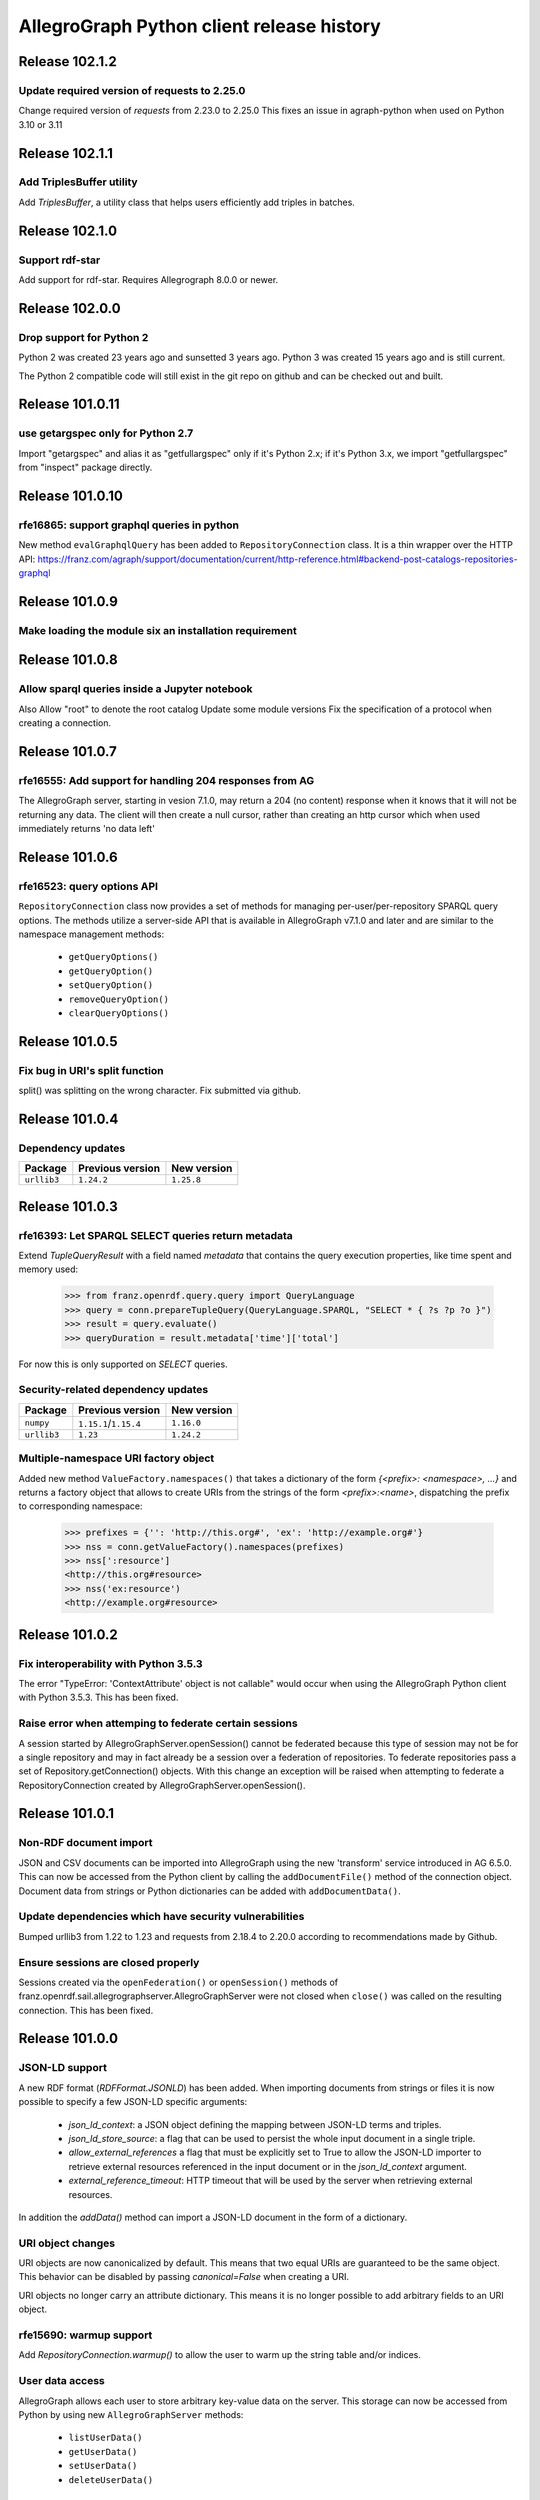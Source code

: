 ==========================================
AllegroGraph Python client release history
==========================================

Release 102.1.2
================

Update required version of requests to 2.25.0
-------------------------

Change required version of `requests` from 2.23.0 to 2.25.0
This fixes an issue in agraph-python when used on Python 3.10 or 3.11

Release 102.1.1
================

Add TriplesBuffer utility
-------------------------

Add `TriplesBuffer`, a utility class that helps users efficiently add triples in
batches.

Release 102.1.0
================

Support rdf-star
-------------------------

Add support for rdf-star.  Requires Allegrograph 8.0.0 or newer.


Release 102.0.0
================

Drop support for Python 2
-------------------------

Python 2 was created 23 years ago and sunsetted 3 years ago.
Python 3 was created 15 years ago and is still current.

The Python 2 compatible code will still exist in the git repo on github
and can be checked out and built.

Release 101.0.11
================

use getargspec only for Python 2.7
----------------------------------

Import "getargspec" and alias it as "getfullargspec" only if it's Python 2.x;
if it's Python 3.x, we import "getfullargspec" from "inspect" package
directly.

Release 101.0.10
================

rfe16865: support graphql queries in python
-------------------------------------------

New method ``evalGraphqlQuery`` has been added to ``RepositoryConnection``
class. It is a thin wrapper over the HTTP API:
https://franz.com/agraph/support/documentation/current/http-reference.html#backend-post-catalogs-repositories-graphql



Release 101.0.9
===============

Make loading the module six an installation requirement
--------------------------------------------------------


Release 101.0.8
===============

Allow sparql queries inside a Jupyter notebook
--------------------------------------------------------

Also
Allow "root" to denote the root catalog
Update some module versions
Fix the specification of a protocol when creating a
connection.



Release 101.0.7
===============

rfe16555: Add support for handling 204 responses from AG
--------------------------------------------------------

The AllegroGraph server, starting in vesion 7.1.0, may return
a 204 (no content) response when it knows that it will not
be returning any data.  The client will
then create a null cursor, rather than creating an http
cursor which when used immediately returns 'no data left'



Release 101.0.6
===============

rfe16523: query options API
---------------------------

``RepositoryConnection`` class now provides a set of methods for
managing per-user/per-repository SPARQL query options. The methods
utilize a server-side API that is available in AllegroGraph v7.1.0 and
later and are similar to the namespace management methods:

  - ``getQueryOptions()``
  - ``getQueryOption()``
  - ``setQueryOption()``
  - ``removeQueryOption()``
  - ``clearQueryOptions()``


Release 101.0.5
===============

Fix bug in URI's split function
-------------------------------

split() was splitting on the wrong character.
Fix submitted via github.


Release 101.0.4
===============

Dependency updates
------------------

===========  =====================  ==============
Package      Previous version       New version
===========  =====================  ==============
``urllib3``  ``1.24.2``               ``1.25.8``
===========  =====================  ==============


Release 101.0.3
===============

rfe16393: Let SPARQL SELECT queries return metadata
---------------------------------------------------

Extend `TupleQueryResult` with a field named `metadata` that contains
the query execution properties, like time spent and memory used:

   >>> from franz.openrdf.query.query import QueryLanguage
   >>> query = conn.prepareTupleQuery(QueryLanguage.SPARQL, "SELECT * { ?s ?p ?o }")
   >>> result = query.evaluate()
   >>> queryDuration = result.metadata['time']['total']

For now this is only supported on `SELECT` queries.

Security-related dependency updates
-----------------------------------

===========  =====================  ==============
Package      Previous version       New version
===========  =====================  ==============
``numpy``    ``1.15.1``/``1.15.4``  ``1.16.0``
``urllib3``  ``1.23``               ``1.24.2``
===========  =====================  ==============

Multiple-namespace URI factory object
-------------------------------------

Added new method ``ValueFactory.namespaces()`` that takes a dictionary of the
form `{<prefix>: <namespace>, ...}` and returns a factory object that allows to
create URIs from the strings of the form `<prefix>:<name>`, dispatching the
prefix to corresponding namespace:

   >>> prefixes = {'': 'http://this.org#', 'ex': 'http://example.org#'}
   >>> nss = conn.getValueFactory().namespaces(prefixes)
   >>> nss[':resource']
   <http://this.org#resource>
   >>> nss('ex:resource')
   <http://example.org#resource>


Release 101.0.2
===============

Fix interoperability with Python 3.5.3
--------------------------------------

The error "TypeError: 'ContextAttribute' object is not callable" would
occur when using the AllegroGraph Python client with Python 3.5.3.
This has been fixed.

Raise error when attemping to federate certain sessions
-------------------------------------------------------

A session started by AllegroGraphServer.openSession() cannot
be federated because this type of session may not be for a
single repository and may in fact already be a session over
a federation of repositories.  To federate repositories
pass a set of Repository.getConnection() objects.
With this change an exception will be raised when attempting to
federate a RepositoryConnection created by AllegroGraphServer.openSession().


Release 101.0.1
===============

Non-RDF document import
-----------------------

JSON and CSV documents can be imported into AllegroGraph using
the new 'transform' service introduced in AG 6.5.0. This can
now be accessed from the Python client by calling the
``addDocumentFile()`` method of the connection object.
Document data from strings or Python dictionaries can be added
with ``addDocumentData()``.

Update dependencies which have security vulnerabilities
-------------------------------------------------------

Bumped urllib3 from 1.22 to 1.23 and requests from 2.18.4 to 2.20.0
according to recommendations made by Github.

Ensure sessions are closed properly
-----------------------------------

Sessions created via the ``openFederation()`` or ``openSession()``
methods of franz.openrdf.sail.allegrographserver.AllegroGraphServer
were not closed when ``close()`` was called on the resulting
connection.  This has been fixed.

Release 101.0.0
===============

JSON-LD support
---------------

A new RDF format (`RDFFormat.JSONLD`) has been added. When importing
documents from strings or files it is now possible to specify
a few JSON-LD specific arguments:

   - `json_ld_context`: a JSON object defining the mapping between
     JSON-LD terms and triples.
   - `json_ld_store_source`: a flag that can be used to persist
     the whole input document in a single triple.
   - `allow_external_references` a flag that must be explicitly
     set to True to allow the JSON-LD importer to retrieve
     external resources referenced in the input document or in
     the `json_ld_context` argument.
   - `external_reference_timeout`: HTTP timeout that will be
     used by the server when retrieving external resources.

In addition the `addData()` method can import a JSON-LD document
in the form of a dictionary.

URI object changes
------------------

URI objects are now canonicalized by default. This means that
two equal URIs are guaranteed to be the same object. This behavior
can be disabled by passing `canonical=False` when creating a URI.

URI objects no longer carry an attribute dictionary. This means
it is no longer possible to add arbitrary fields to an URI object.

rfe15690: warmup support
------------------------

Add `RepositoryConnection.warmup()` to allow the user to
warm up the string table and/or indices.

User data access
----------------

AllegroGraph allows each user to store arbitrary key-value data
on the server. This storage can now be accessed from Python by
using new ``AllegroGraphServer`` methods:

  - ``listUserData()``
  - ``getUserData()``
  - ``setUserData()``
  - ``deleteUserData()``

Release 100.2.0
===============

Pandas support
--------------

It is now possible to turn a query result into a Pandas DataFrame
by calling the ``toPandas()`` method of the result object. Note that
Pandas must be installed separately for this to work.

Release 100.1.2
===============

bug25281: Proxy settings are ignored
------------------------------------
Proxy settings used to be ignored when the requests backend was used.
This has been corrected.

Thanks to Iván Darío Ramos Vacca for reporting the bug and providing
a fix.

Release 100.1.1
===============

A bugfix release that adds some missing dependencies that are needed
when using Python < 3.5.

Release 100.1.0
===============

Triple attributes
-----------------

Added support for triple attributes (requires AG >= 6.1). Specifically
it is now possible to:

   - Set and retrieve the static attribute filter using
     ``conn.setAttributeFilter()`` and ``conn.getAttributeFilter()``
   - Set and retrieve user attributes (that will be sent with each
     request) using ``conn.setUserAttributes()`` and
     ``conn.getUserAttributes()``.
   - Manage attribute definitions using various methods in the
     connection class..
   - Add triples with attributes - a new keyword parameter named
     'attributes' has been added to methods that add triples,
     such as ``addData()``. It is also possible to pass five-element
     tuples to ``addTriples()``, where the fifth element is
     a dictionary of attribute values.

Distributed transaction settings
--------------------------------

It is now possible to configure distributed transaction parameters
in multiple ways:

   - By passing arguments to the ``commit()`` method
   - By calling ``setTransactionSettings()`` on the connection object.
   - By using a context manager returned by the
     ``temporaryTransactionSettings()`` method.

In all cases the settings can be passed either in a single
``TransactionSettings`` object or as individual keyword arguments.

Enhanced namespace objects
--------------------------

Namespace objects can now create URIs when indexed or called like a
function. This makes it easier to create URIs where the local name is
not a valid attribute name:

   >>> from franz.openrdf.connect import ag_connect
   >>> conn = ag_connect('repo')
   >>> ex = conn.namespace('http://franz.com/example/')
   >>> ex('is')
   <http://franz.com/example/is>
   >>> ex['def']
   <http://franz.com/example/def>

Release 100.0.4
===============

Jupyter-friendly stdout
-----------------------

The ``output_to`` context manager (used internally when writing output
to stdout) has been modified to work better in environments that
hijack the ``sys.stdout`` value, such as Jupyter notebooks or IDLE.

Release 100.0.3
===============

Resolved issues with running unit tests from a wheel
----------------------------------------------------

Some unit tests used to fail when the module was installed
from a binary wheel. This has been corrected.

bug25081: The 'context' argument to addTriples() is broken
----------------------------------------------------------

Using the ``addTriples()`` method with the ``context`` parameter
set to a non-default value used to produce errors::

   >>> conn.addTriples([(s, p, o)], context=g)
   400 MALFORMED DATA: Invalid graph name: (<ex://g>)

This has been corrected. Context can now be set to a single URI
or a list of URIs. Both URI objects and strings are supported.

bug25079: Statement objects not created from strings are broken
---------------------------------------------------------------

Statement objects that were created in user code were not fully
functional. In particular attempts to convert such statements to
strings or to pass them to addTriples() would fail.

This has been corrected.

Namespace objects
-----------------

Namespace objects can be used to create URIs, as in the following
example:

   >>> from franz.openrdf.connect import ag_connect
   >>> conn = ag_connect('repo')
   >>> ex = conn.namespace('http://franz.com/example/')
   >>> ex.foo
   <http://franz.com/example/foo>

Release 100.0.2
===============

New query methods
-----------------

Four new methods have been added to the RepositoryConnection class:

   - executeTupleQuery()
   - executeGraphQuery()
   - executeBooleanQuery()
   - executeUpdate()

These can be used to prepare and evaluate a SPARQL query in a single
call.

New tutorial
------------

The tutorial has been updated and restyled using Sphinx.

Finalizers for query results
----------------------------

All result objects are now closed automatically when garbage collected.
This makes it possible to write simple loops like the one below::

   for stmt in conn.executeTupleQuery('...'):
       ...

without having to use the ``with`` statement, since reference counting
will ensure that the query result is closed at the right time. Note that
this should not be relied upon in more complex scenarios, where circular
references might occur and prevent the result object from being closed.

Connection parameters can now be passed in environment variables
-----------------------------------------------------------------

The following environment variables are now used when connecting
to the server:

   - ``AGRAPH_HOST`` - server address, the default is '127.0.0.1'
   - ``AGRAPH_PORT`` - port number (default: 10035 for HTTP connections,
                       10036 for HTTPS).
   - ``AGRAPH_USER`` - Username, no default.
   - ``AGRAPH_PASSWORD`` - Password, no default.

Note that parameters passed to ``ag_connect()`` or  ``AllegroGraphServer()``
will override these variables.

Various fixes related to data export
------------------------------------

Specifically the following adjustments have been done:

   - Changed the default RDF export format to N-Quads.
   - Fixed a bug where errors returned during export
     caused an encoding error.
   - Provided a default format (CSV) for tuple queries.
   - Value of the output parameter can now be True (stdout)
     or a file descriptor.

Release 100.0.1
===============

bug24892: Time parsing fixes
----------------------------

The Python client used to fail when trying to retrieve a
datetimeValue() of a literal that contained time zone
information. This has been corrected.

All datetime objects created by the Python API are now timezone-aware.

rfe15005: duplicate suppression control API
-------------------------------------------

It is now possible to set and query the duplicate suppression policy of
a repository from Python, using three new methods of the connection
object:

   - getDuplicateSuppressionPolicy()
   - setDuplicateSuppressionPolicy()
   - disableDuplicateSuppression()

New export methods
------------------

A new mechanism for exporting data has been added. It utilizes a new
``output`` parameter that has been added to the following methods:

   - RepositoryConnection.getStatements()
   - RepositoryConnection.getStatementsById()
   - TupleQuery.evaluate()
   - GraphQuery.evaluate()

Setting the new parameter to a file name or a file-like object
will cause the data that would normally be returned by the call
to be saved to the specified file instead. Serialization format
can be controlled by setting another new parameter,
``output_format``.

Release 100.0.0
===============

New versioning scheme
---------------------

Client versions no longer match the server version. Major version
number has been bumped to 100 to avoid confusion.

bug24819: Circular import
-------------------------

Importing com.franz.openrdf.query.query failed due to a circular
import. Thanks to Maximilien de Bayser for reporting this.

bug24826: removeStatement uses context instead of object
--------------------------------------------------------

The removeStatement method of RepositoryConnection was broken.
Patch by Maximilien de Bayser.

Release 6.2.2.0.4
=================

bug24728: Incorrect conversion between boolean literals and Python values
-------------------------------------------------------------------------

The booleanValue() method of the Literal class used to work
incorrectly.  It would return True for any literal that is not empty,
including the "false"^^xsd:boolean literal.  This has been corrected -
the function will now return expected values for literals of type
xsd:boolean.  Result for other types remains undefined.

Release 6.2.2.0.1
=================

bug24680: to_native_string is broken on Python 2
------------------------------------------------

The Python client sometimes failed while processing values with
non-ascii characters, showing the following error message:

UnicodeEncodeError: 'ascii' codec can't encode characters in position ??: ordinal not in range(128)

This has been corrected.

Release 6.2.2.0.0
=================

Released with AllegroGraph 6.2.2. Change log for this and all previous
Python client releases can be found in AllegroGraph release notes:
https://franz.com/agraph/support/documentation/current/release-notes.html

